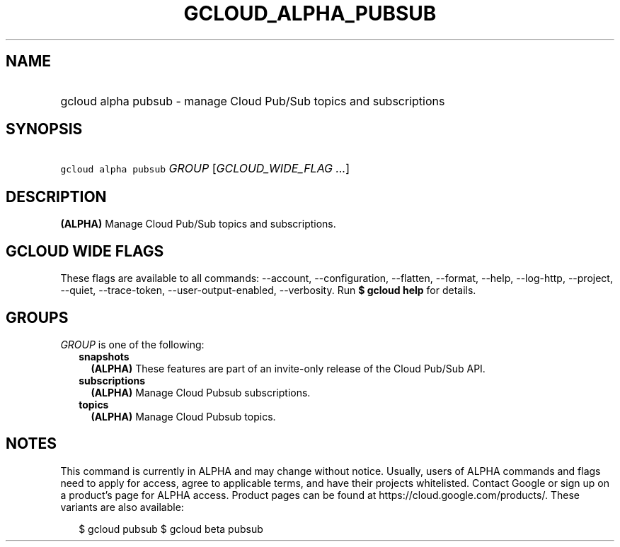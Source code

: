 
.TH "GCLOUD_ALPHA_PUBSUB" 1



.SH "NAME"
.HP
gcloud alpha pubsub \- manage Cloud Pub/Sub topics and subscriptions



.SH "SYNOPSIS"
.HP
\f5gcloud alpha pubsub\fR \fIGROUP\fR [\fIGCLOUD_WIDE_FLAG\ ...\fR]



.SH "DESCRIPTION"

\fB(ALPHA)\fR Manage Cloud Pub/Sub topics and subscriptions.



.SH "GCLOUD WIDE FLAGS"

These flags are available to all commands: \-\-account, \-\-configuration,
\-\-flatten, \-\-format, \-\-help, \-\-log\-http, \-\-project, \-\-quiet,
\-\-trace\-token, \-\-user\-output\-enabled, \-\-verbosity. Run \fB$ gcloud
help\fR for details.



.SH "GROUPS"

\f5\fIGROUP\fR\fR is one of the following:

.RS 2m
.TP 2m
\fBsnapshots\fR
\fB(ALPHA)\fR These features are part of an invite\-only release of the Cloud
Pub/Sub API.

.TP 2m
\fBsubscriptions\fR
\fB(ALPHA)\fR Manage Cloud Pubsub subscriptions.

.TP 2m
\fBtopics\fR
\fB(ALPHA)\fR Manage Cloud Pubsub topics.


.RE
.sp

.SH "NOTES"

This command is currently in ALPHA and may change without notice. Usually, users
of ALPHA commands and flags need to apply for access, agree to applicable terms,
and have their projects whitelisted. Contact Google or sign up on a product's
page for ALPHA access. Product pages can be found at
https://cloud.google.com/products/. These variants are also available:

.RS 2m
$ gcloud pubsub
$ gcloud beta pubsub
.RE

